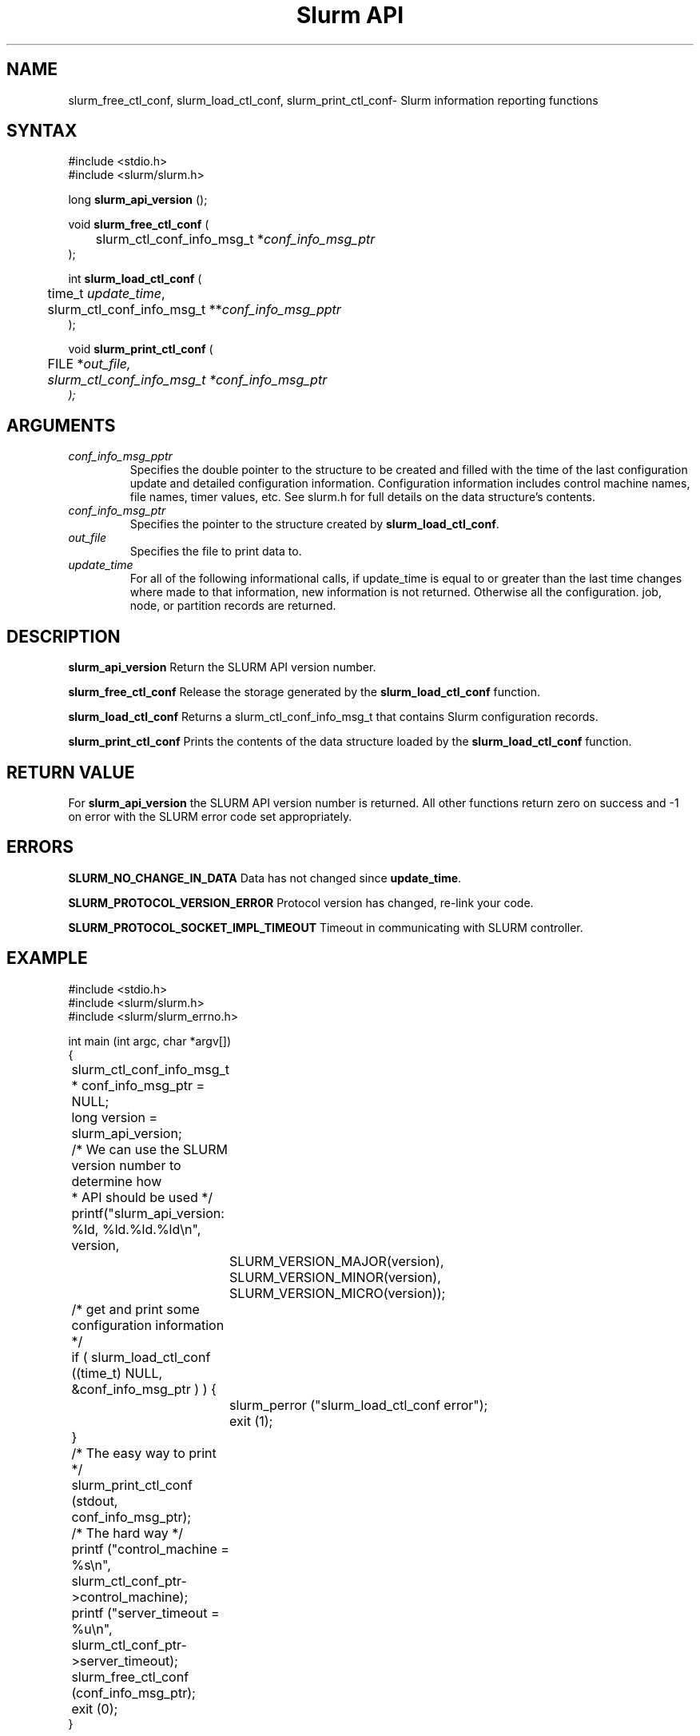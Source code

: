 .TH "Slurm API" "3" "January 2004" "Morris Jette" "Slurm informational calls"
.SH "NAME"
slurm_free_ctl_conf, slurm_load_ctl_conf, 
slurm_print_ctl_conf\- Slurm information reporting functions
.SH "SYNTAX"
.LP 
#include <stdio.h>
.br
#include <slurm/slurm.h>
.LP
long \fBslurm_api_version\fR ();
.LP 
void \fBslurm_free_ctl_conf\fR (
.br 
	slurm_ctl_conf_info_msg_t *\fIconf_info_msg_ptr\fP
.br 
);
.LP
int \fBslurm_load_ctl_conf\fR (
.br 
	time_t \fIupdate_time\fP,
.br 
	slurm_ctl_conf_info_msg_t **\fIconf_info_msg_pptr\fP
.br 
);
.LP 
void \fBslurm_print_ctl_conf\fR (
.br
	FILE *\fIout_file\fp,
.br
	slurm_ctl_conf_info_msg_t *\fIconf_info_msg_ptr\fP
.br 
);
.SH "ARGUMENTS"
.LP 
.TP 
\fIconf_info_msg_pptr\fP
Specifies the double pointer to the structure to be created and filled with the 
time of the last configuration update and detailed configuration information. 
Configuration information includes control machine names, file names, timer 
values, etc. See slurm.h for full details on the data structure's contents. 
.TP 
\fIconf_info_msg_ptr\fP
Specifies the pointer to the structure created by \fBslurm_load_ctl_conf\fR. 
.TP 
\fIout_file\fP
Specifies the file to print data to.
.TP 
\fIupdate_time\fP
For all of the following informational calls, if update_time is equal to or
greater than the last time changes where made to that information, new information
is not returned.  Otherwise all the configuration. job, node, or partition records 
are returned.
.SH "DESCRIPTION"
.LP
\fBslurm_api_version\fR Return the SLURM API version number.
.LP 
\fBslurm_free_ctl_conf\fR Release the storage generated by the 
\fBslurm_load_ctl_conf\fR function.
.LP 
\fBslurm_load_ctl_conf\fR Returns a slurm_ctl_conf_info_msg_t that contains
Slurm configuration records.
.LP 
\fBslurm_print_ctl_conf\fR Prints the contents of the data structure loaded by the
\fBslurm_load_ctl_conf\fR function.
.SH "RETURN VALUE"
.LP
For \fBslurm_api_version\fR the SLURM API version number is returned. 
All other functions return zero on success and -1 on error with the 
SLURM error code set appropriately.
.SH "ERRORS"
.LP
\fBSLURM_NO_CHANGE_IN_DATA\fR Data has not changed since \fBupdate_time\fR.
.LP
\fBSLURM_PROTOCOL_VERSION_ERROR\fR Protocol version has changed, re-link your code.
.LP
\fBSLURM_PROTOCOL_SOCKET_IMPL_TIMEOUT\fR Timeout in communicating with 
SLURM controller.
.SH "EXAMPLE"
.LP 
#include <stdio.h>
.br
#include <slurm/slurm.h>
.br
#include <slurm/slurm_errno.h>
.LP 
int main (int argc, char *argv[])
.br 
{
.br
	slurm_ctl_conf_info_msg_t * conf_info_msg_ptr = NULL;
.br
	long version = slurm_api_version;
.LP
	/* We can use the SLURM version number to determine how 
.br
	 * API should be used */
.br
	printf("slurm_api_version: %ld, %ld.%ld.%ld\\n", version,
.br
		SLURM_VERSION_MAJOR(version),
.br
		SLURM_VERSION_MINOR(version),
.br
		SLURM_VERSION_MICRO(version));
.LP
	/* get and print some configuration information */
.br
	if ( slurm_load_ctl_conf ((time_t) NULL,
.br
	                          &conf_info_msg_ptr ) ) {
.br
		slurm_perror ("slurm_load_ctl_conf error");
.br
		exit (1);
.br
	}
.br
	/* The easy way to print */
.br
	slurm_print_ctl_conf (stdout, 
.br
	                      conf_info_msg_ptr);
.LP
	/* The hard way */
.br
	printf ("control_machine = %s\\n", 
.br
	        slurm_ctl_conf_ptr->control_machine);
.br
	printf ("server_timeout = %u\\n", 
.br
	        slurm_ctl_conf_ptr->server_timeout);
.LP
	slurm_free_ctl_conf (conf_info_msg_ptr);
.br
	exit (0);
.br 
}

.SH "NOTE"
These functions are included in the libslurm library, 
which must be linked to your process for use
(e.g. "cc -lslurm myprog.c").

.SH "COPYING"
Copyright (C) 2002 The Regents of the University of California.
Produced at Lawrence Livermore National Laboratory (cf, DISCLAIMER).
UCRL-CODE-217948.
.LP
This file is part of SLURM, a resource management program.
For details, see <http://www.llnl.gov/linux/slurm/>.
.LP
SLURM is free software; you can redistribute it and/or modify it under
the terms of the GNU General Public License as published by the Free
Software Foundation; either version 2 of the License, or (at your option)
any later version.
.LP
SLURM is distributed in the hope that it will be useful, but WITHOUT ANY
WARRANTY; without even the implied warranty of MERCHANTABILITY or FITNESS
FOR A PARTICULAR PURPOSE.  See the GNU General Public License for more
details.
.SH "SEE ALSO"
.LP 
\fBscontrol\fR(1), 
\fBslurm_get_errno\fR(3), \fBslurm_perror\fR(3), \fBslurm_strerror\fR(3)

